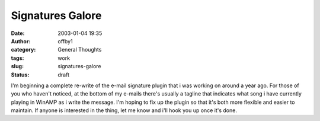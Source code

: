 Signatures Galore
#################
:date: 2003-01-04 19:35
:author: offby1
:category: General Thoughts
:tags: work
:slug: signatures-galore
:status: draft

I'm beginning a complete re-write of the e-mail signature plugin that i
was working on around a year ago. For those of you who haven't noticed,
at the bottom of my e-mails there's usually a tagline that indicates
what song i have currently playing in WinAMP as i write the message. I'm
hoping to fix up the plugin so that it's both more flexible and easier
to maintain. If anyone is interested in the thing, let me know and i'll
hook you up once it's done.
